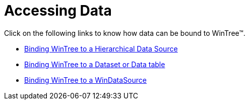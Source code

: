 ﻿////

|metadata|
{
    "name": "wintree-accessing-data",
    "controlName": ["WinTree"],
    "tags": ["Data Binding","How Do I"],
    "guid": "{21C5E987-AFA4-4EF9-A04B-9D009A766BB7}",  
    "buildFlags": [],
    "createdOn": "0001-01-01T00:00:00Z"
}
|metadata|
////

= Accessing Data

Click on the following links to know how data can be bound to WinTree™.

* link:wintree-binding-wintree-to-a-hierarchical-data-source.html[Binding WinTree to a Hierarchical Data Source]
* link:wintree-binding-wintree-to-a-dataset-or-data-table.html[Binding WinTree to a Dataset or Data table]
* link:wintree-binding-wintree-to-windatasource.html[Binding WinTree to a WinDataSource] 